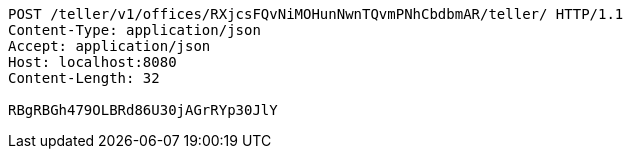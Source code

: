 [source,http,options="nowrap"]
----
POST /teller/v1/offices/RXjcsFQvNiMOHunNwnTQvmPNhCbdbmAR/teller/ HTTP/1.1
Content-Type: application/json
Accept: application/json
Host: localhost:8080
Content-Length: 32

RBgRBGh479OLBRd86U30jAGrRYp30JlY
----
